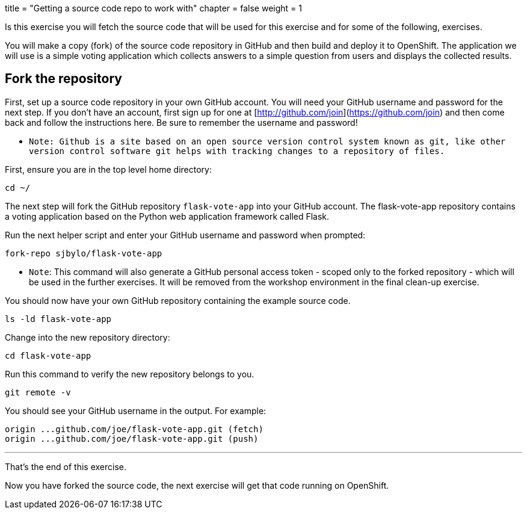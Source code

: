 +++
title = "Getting a source code repo to work with"
chapter = false
weight = 1
+++



:imagesdir: /images


Is this exercise you will fetch the source code that will be used for this exercise and for some of the following, exercises.  

You will make a copy (fork) of the source code repository in GitHub and then build and deploy it to OpenShift.   The application we will use is a simple voting application which collects answers to a simple question from users and displays the collected results. 

## Fork the repository 

First, set up a source code repository in your own GitHub account.  You will need your GitHub username and password for the next step.  If you don't have an account, first sign up for one at [http://github.com/join](https://github.com/join) and then come back and follow the instructions here. Be sure to remember the username and password!

 - ``Note: Github is a site based on an open source version control system known as git, like other version control software git helps with tracking changes to a repository of files.`` 

First, ensure you are in the top level home directory:

```execute 
cd ~/ 
```

The next step will fork the GitHub repository ``flask-vote-app`` into your GitHub account.  The flask-vote-app repository contains a voting application based on the Python web application framework called Flask. 

Run the next helper script and enter your GitHub username and password when prompted:

```execute 
fork-repo sjbylo/flask-vote-app
```

 - ``Note``: This command will also generate a GitHub personal access token - scoped only to the forked repository - which will be used in the further exercises. It will be removed from the workshop environment in the final clean-up exercise.  

You should now have your own GitHub repository containing the example source code. 

```execute
ls -ld flask-vote-app 
```

Change into the new repository directory:

```execute
cd flask-vote-app
```

Run this command to verify the new repository belongs to you.  

```execute
git remote -v
```

You should see your GitHub username in the output. For example:

```
origin ...github.com/joe/flask-vote-app.git (fetch)
origin ...github.com/joe/flask-vote-app.git (push)
```

---
That's the end of this exercise.

Now you have forked the source code, the next exercise will get that code running on OpenShift. 


